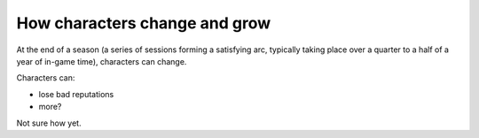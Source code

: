 .. _change-and-grow:

How characters change and grow
==============================

At the end of a season (a series of sessions forming a satisfying arc,
typically taking place over a quarter to a half of a year of in-game
time), characters can change.

Characters can:

-  lose bad reputations
-  more?

Not sure how yet.
